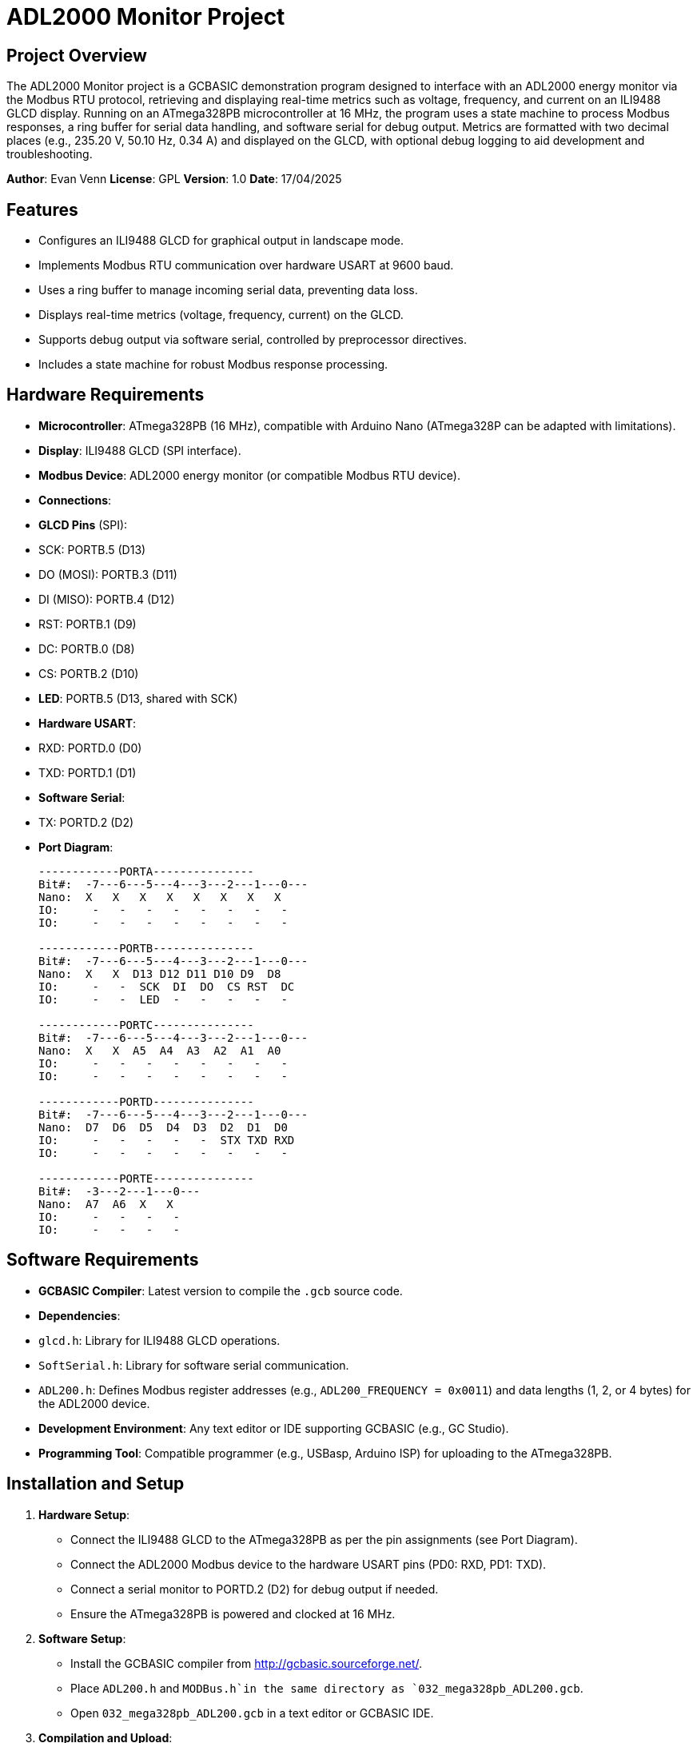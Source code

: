 = ADL2000 Monitor Project

== Project Overview

The ADL2000 Monitor project is a GCBASIC demonstration program designed to interface with an ADL2000 energy monitor via the Modbus RTU protocol, retrieving and displaying real-time metrics such as voltage, frequency, and current on an ILI9488 GLCD display. Running on an ATmega328PB microcontroller at 16 MHz, the program uses a state machine to process Modbus responses, a ring buffer for serial data handling, and software serial for debug output. Metrics are formatted with two decimal places (e.g., 235.20 V, 50.10 Hz, 0.34 A) and displayed on the GLCD, with optional debug logging to aid development and troubleshooting.

*Author*: Evan Venn  
*License*: GPL  
*Version*: 1.0  
*Date*: 17/04/2025

== Features

- Configures an ILI9488 GLCD for graphical output in landscape mode.
- Implements Modbus RTU communication over hardware USART at 9600 baud.
- Uses a ring buffer to manage incoming serial data, preventing data loss.
- Displays real-time metrics (voltage, frequency, current) on the GLCD.
- Supports debug output via software serial, controlled by preprocessor directives.
- Includes a state machine for robust Modbus response processing.

== Hardware Requirements

- *Microcontroller*: ATmega328PB (16 MHz), compatible with Arduino Nano (ATmega328P can be adapted with limitations).
- *Display*: ILI9488 GLCD (SPI interface).
- *Modbus Device*: ADL2000 energy monitor (or compatible Modbus RTU device).
- *Connections*:
  - *GLCD Pins* (SPI):
    - SCK: PORTB.5 (D13)
    - DO (MOSI): PORTB.3 (D11)
    - DI (MISO): PORTB.4 (D12)
    - RST: PORTB.1 (D9)
    - DC: PORTB.0 (D8)
    - CS: PORTB.2 (D10)
  - *LED*: PORTB.5 (D13, shared with SCK)
  - *Hardware USART*:
    - RXD: PORTD.0 (D0)
    - TXD: PORTD.1 (D1)
  - *Software Serial*:
    - TX: PORTD.2 (D2)
  - *Port Diagram*:
+
```
------------PORTA---------------
Bit#:  -7---6---5---4---3---2---1---0---
Nano:  X   X   X   X   X   X   X   X   
IO:     -   -   -   -   -   -   -   -   
IO:     -   -   -   -   -   -   -   -   

------------PORTB---------------
Bit#:  -7---6---5---4---3---2---1---0---
Nano:  X   X  D13 D12 D11 D10 D9  D8  
IO:     -   -  SCK  DI  DO  CS RST  DC  
IO:     -   -  LED  -   -   -   -   -   

------------PORTC---------------
Bit#:  -7---6---5---4---3---2---1---0---
Nano:  X   X  A5  A4  A3  A2  A1  A0  
IO:     -   -   -   -   -   -   -   -   
IO:     -   -   -   -   -   -   -   -   

------------PORTD---------------
Bit#:  -7---6---5---4---3---2---1---0---
Nano:  D7  D6  D5  D4  D3  D2  D1  D0  
IO:     -   -   -   -   -  STX TXD RXD  
IO:     -   -   -   -   -   -   -   -   

------------PORTE---------------
Bit#:  -3---2---1---0---
Nano:  A7  A6  X   X   
IO:     -   -   -   -   
IO:     -   -   -   -   
```

== Software Requirements

- *GCBASIC Compiler*: Latest version to compile the `.gcb` source code.
- *Dependencies*:
  - `glcd.h`: Library for ILI9488 GLCD operations.
  - `SoftSerial.h`: Library for software serial communication.
  - `ADL200.h`: Defines Modbus register addresses (e.g., `ADL200_FREQUENCY = 0x0011`) and data lengths (1, 2, or 4 bytes) for the ADL2000 device.
- *Development Environment*: Any text editor or IDE supporting GCBASIC (e.g., GC Studio).
- *Programming Tool*: Compatible programmer (e.g., USBasp, Arduino ISP) for uploading to the ATmega328PB.

== Installation and Setup

1. **Hardware Setup**:
   - Connect the ILI9488 GLCD to the ATmega328PB as per the pin assignments (see Port Diagram).
   - Connect the ADL2000 Modbus device to the hardware USART pins (PD0: RXD, PD1: TXD).
   - Connect a serial monitor to PORTD.2 (D2) for debug output if needed.
   - Ensure the ATmega328PB is powered and clocked at 16 MHz.

2. **Software Setup**:
   - Install the GCBASIC compiler from http://gcbasic.sourceforge.net/.
   - Place `ADL200.h` and `MODBus.h`in the same directory as `032_mega328pb_ADL200.gcb`.
   - Open `032_mega328pb_ADL200.gcb` in a text editor or GCBASIC IDE.

3. **Compilation and Upload**:
   - Compile the code using GCBASIC:
     
   - Upload the generated `.hex` file to the ATmega328PB using a programmer (e.g., avrdude with USBasp):
     ```bash
     avrdude -c usbasp -p m328pb -U flash:w:032_mega328pb_ADL200.hex
     ```

== Usage

1. **Running the Program**:
   - Upon startup, the program initializes the ILI9488 GLCD in landscape mode, displaying "ADL2000 Monitor" and labels for voltage and frequency.
   - It enters a loop, sending Modbus requests to the ADL2000 device (address 1) for registers defined in `ADL200_readregisterssequence` (frequency: 0x0011, voltage: 0x000B, current: 0x000C).
   - Responses are processed, and values are displayed with two decimal places:
     - Voltage: 235.20 V (divided by 10) at (140, 60) and (305, 140).
     - Current: 0.34 A (divided by 100) at (305, 180).
     - Frequency: 50.10 Hz (divided by 100) at (140, 80) and (305, 220).
   - A pulse indicator (green/red circle) blinks at (450, 98) to show activity.

2. **Debugging**:
   - Enable debug output by uncommenting the following in `032_mega328pb_ADL200.gcb`:
     ```GCB
     #DEFINE DEBUG_PROCESSMODBUSSERIALDATA
     #DEFINE DEBUG_PRINTFORMATTEDVALUE
     #DEFINE DEBUG_MODBUSREQUESTS
     ```
   - Connect a serial monitor (9600 baud) to PORTD.2 (D2) to view:
     - Modbus response bytes (e.g., `01,03,02,13,92,34,D9, = 5010`).
     - Formatted values (e.g., `Raw:5010,Div:100,Formatted:50.10`).
     - Request details (e.g., `ModbusRequest 1, 3, 17, 1`).
   - Use `#DEFINE SERIALDEBUGTEST1` or `#DEFINE SERIALDEBUGTEST2` to test software serial before or after GLCD initialization.

3. **Modbus Communication**:
   - The program sends Modbus requests for one register at a time (`ModBusAddressesTorRead = 1`).
   - Responses are processed via a state machine (`ProcessModbusSerialData`), handling 1, 2, or 4-byte data lengths.
   - Errors (e.g., exception code 02 for invalid register) are logged as `ERR:02`.

== Configuration

- *Modbus Registers*: Defined in `ADL200.h` (e.g., `ADL200_FREQUENCY = 0x0011`, 2 bytes; `ADL200_VOLTAGE = 0x000B`, 2 bytes).
- *GLCD Setup*: Configured for ILI9488 in landscape mode with hardware SPI (`MasterUltraFast`).
- *Serial Configuration*:
  - Hardware USART: 9600 baud, blocking transmit, no delay.
  - Software Serial: 9600 baud on PORTD.2 (D2) for debug.
- *Buffer*: 8-byte ring buffer (`BUFFER_SIZE = 8`) with interrupt-driven receive (`UsartRX1Ready`).

== Troubleshooting

- *No GLCD Display*:
  - Verify GLCD pin connections (PORTB.0–PORTB.5).
  - Ensure `glcd.h` is included and `GLCD_TYPE_ILI9488` is defined.
- *No Modbus Data*:
  - Check ADL2000 connections (PD0, PD1) and ensure device address is 1.
  - Verify `ADL200.h` register definitions match the device.
- *Debug Output Missing*:
  - Ensure `#DEFINE DEBUG_PROCESSMODBUSSERIALDATA` or other debug directives are enabled.
  - Connect a serial monitor to PORTD.2 (9600 baud).
- *Incorrect Values*:
  - Check `ADL200_GetRegisterDataLength` in `ADL200.h` for correct data lengths (e.g., 2 bytes for frequency, voltage, current).
  - Verify `PrintFormattedValue` formatting (divisors: 10 for voltage, 100 for frequency/current).

== Contributing

Contributions are welcome! To contribute:
1. Fork the repository (if hosted, e.g., on GitHub).
2. Make changes to `032_mega328pb_ADL200.gcb` or related files.
3. Test thoroughly on an ATmega328PB with the ADL2000 and ILI9488 GLCD.
4. Submit a pull request with detailed descriptions of changes.

== License

This project is licensed under the GNU General Public License (GPL). See the LICENSE file for details.

== Acknowledgments

- GCBASIC Community for the compiler and libraries.
- Evan Venn for the initial development and documentation.